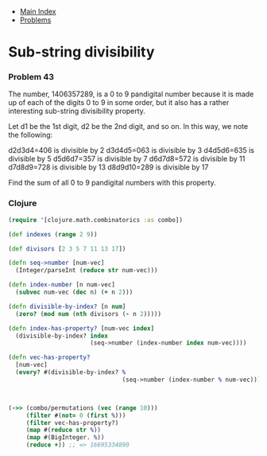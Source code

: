 + [[../index.org][Main Index]]
+ [[./index.org][Problems]]

* Sub-string divisibility
*** Problem 43
The number, 1406357289, is a 0 to 9 pandigital number because it is made up of
each of the digits 0 to 9 in some order, but it also has a rather interesting
sub-string divisibility property.

Let d1 be the 1st digit, d2 be the 2nd digit, and so on. In this way, we note
the following:

d2d3d4=406 is divisible by 2
d3d4d5=063 is divisible by 3
d4d5d6=635 is divisible by 5
d5d6d7=357 is divisible by 7
d6d7d8=572 is divisible by 11
d7d8d9=728 is divisible by 13
d8d9d10=289 is divisible by 17

Find the sum of all 0 to 9 pandigital numbers with this property.

*** Clojure
#+BEGIN_SRC clojure
  (require '[clojure.math.combinatorics :as combo])

  (def indexes (range 2 9))

  (def divisors [2 3 5 7 11 13 17])

  (defn seq->number [num-vec]
    (Integer/parseInt (reduce str num-vec)))

  (defn index-number [n num-vec]
    (subvec num-vec (dec n) (+ n 2)))

  (defn divisible-by-index? [n num]
    (zero? (mod num (nth divisors (- n 2)))))

  (defn index-has-property? [num-vec index]
    (divisible-by-index? index
                         (seq->number (index-number index num-vec))))

  (defn vec-has-property?
    [num-vec]
    (every? #(divisible-by-index? %
                                  (seq->number (index-number % num-vec))) indexes))



  (->> (combo/permutations (vec (range 10)))
       (filter #(not= 0 (first %)))
       (filter vec-has-property?)
       (map #(reduce str %))
       (map #(BigInteger. %))
       (reduce +)) ;; => 16695334890
#+END_SRC
